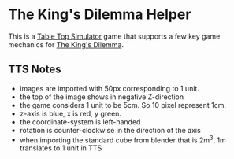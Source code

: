 * The King's Dilemma Helper

This is a [[https://en.wikipedia.org/wiki/Tabletop_Simulator][Table Top Simulator]] game that supports a few key game
mechanics for [[https://boardgamegeek.com/boardgame/245655/kings-dilemma][The King's Dilemma]].


** TTS Notes

 - images are imported with 50px corresponding to 1 unit.
 - the top of the image shows in negative Z-direction
 - the game considers 1 unit to be 5cm. So 10 pixel represent 1cm.
 - z-axis is blue, x is red, y green.
 - the coordinate-system is left-handed
 - rotation is counter-clockwise in the direction of the axis
 - when importing the standard cube from blender that is 2m^3, 1m translates to 1 unit in TTS
